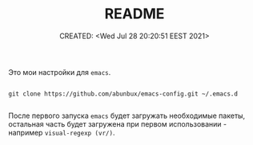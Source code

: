 # -*- mode: org; -*-
#+TITLE: README
#+DESCRIPTION:
#+KEYWORDS:
#+AUTHOR:
#+email:
#+INFOJS_OPT:
#+STARTUP:  content

#+DATE: CREATED: <Wed Jul 28 20:20:51 EEST 2021>
# Time-stamp: <Последнее обновление -- Wednesday July 28 20:27:29 EEST 2021>


Это мои настройки для ~emacs~.

#+begin_src shell

  git clone https://github.com/abunbux/emacs-config.git ~/.emacs.d

#+end_src

После первого запуска ~emacs~ будет загружать необходимые пакеты, остальная часть
будет загружена при первом использовании - например ~visual-regexp (vr/)~.
